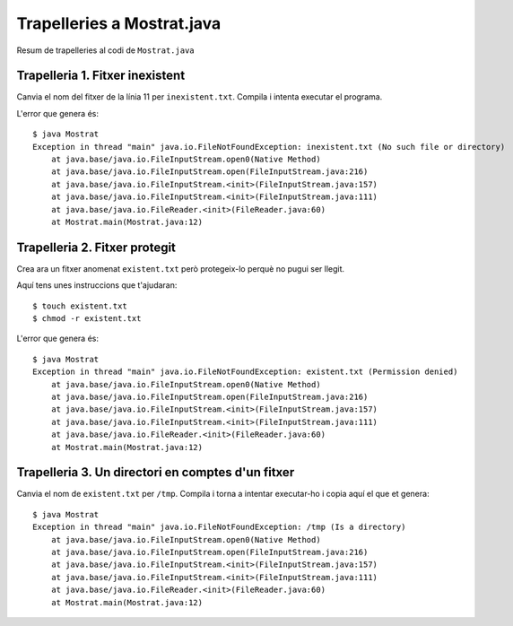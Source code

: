===========================
Trapelleries a Mostrat.java
===========================

Resum de trapelleries al codi de ``Mostrat.java``


Trapelleria 1. Fitxer inexistent
================================

Canvia el nom del fitxer de la línia 11 per ``inexistent.txt``. Compila
i intenta executar el programa.

L'error que genera és: ::

    $ java Mostrat
    Exception in thread "main" java.io.FileNotFoundException: inexistent.txt (No such file or directory)
	at java.base/java.io.FileInputStream.open0(Native Method)
	at java.base/java.io.FileInputStream.open(FileInputStream.java:216)
	at java.base/java.io.FileInputStream.<init>(FileInputStream.java:157)
	at java.base/java.io.FileInputStream.<init>(FileInputStream.java:111)
	at java.base/java.io.FileReader.<init>(FileReader.java:60)
	at Mostrat.main(Mostrat.java:12)


Trapelleria 2. Fitxer protegit
==============================

Crea ara un fitxer anomenat ``existent.txt`` però protegeix-lo perquè
no pugui ser llegit.

Aquí tens unes instruccions que t'ajudaran: ::

    $ touch existent.txt
    $ chmod -r existent.txt

L'error que genera és: ::

    $ java Mostrat
    Exception in thread "main" java.io.FileNotFoundException: existent.txt (Permission denied)
	at java.base/java.io.FileInputStream.open0(Native Method)
	at java.base/java.io.FileInputStream.open(FileInputStream.java:216)
	at java.base/java.io.FileInputStream.<init>(FileInputStream.java:157)
	at java.base/java.io.FileInputStream.<init>(FileInputStream.java:111)
	at java.base/java.io.FileReader.<init>(FileReader.java:60)
	at Mostrat.main(Mostrat.java:12)



Trapelleria 3. Un directori en comptes d'un fitxer
==================================================

Canvia el nom de ``existent.txt`` per ``/tmp``. Compila i torna a
intentar executar-ho i copia aquí el que et genera: ::

    $ java Mostrat
    Exception in thread "main" java.io.FileNotFoundException: /tmp (Is a directory)
	at java.base/java.io.FileInputStream.open0(Native Method)
	at java.base/java.io.FileInputStream.open(FileInputStream.java:216)
	at java.base/java.io.FileInputStream.<init>(FileInputStream.java:157)
	at java.base/java.io.FileInputStream.<init>(FileInputStream.java:111)
	at java.base/java.io.FileReader.<init>(FileReader.java:60)
	at Mostrat.main(Mostrat.java:12)

